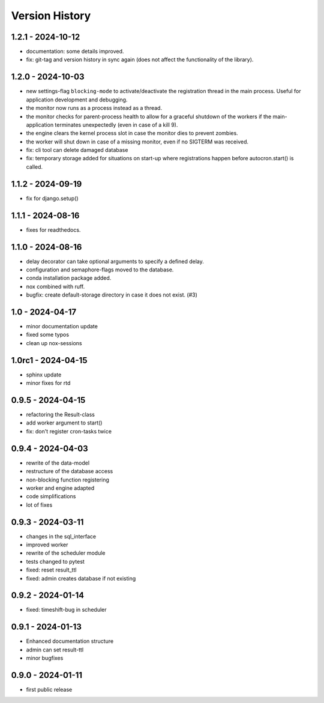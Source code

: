 Version History
===============


1.2.1 - 2024-10-12
------------------

- documentation: some details improved.
- fix: git-tag and version history in sync again (does not affect the functionality of the library).


1.2.0 - 2024-10-03
------------------

- new settings-flag ``blocking-mode`` to activate/deactivate the registration thread in the main process. Useful for application development and debugging.
- the monitor now runs as a process instead as a thread.
- the monitor checks for parent-process health to allow for a graceful shutdown of the workers if the main-application terminates unexpectedly (even in case of a kill 9).
- the engine clears the kernel process slot in case the monitor dies to prevent zombies.
- the worker will shut down in case of a missing monitor, even if no SIGTERM was received.
- fix: cli tool can delete damaged database
- fix: temporary storage added for situations on start-up where registrations happen before autocron.start() is called.


1.1.2 - 2024-09-19
------------------

- fix for django.setup()


1.1.1 - 2024-08-16
------------------

- fixes for readthedocs.


1.1.0 - 2024-08-16
------------------

- delay decorator can take optional arguments to specify a defined delay.
- configuration and semaphore-flags moved to the database.
- conda installation package added.
- nox combined with ruff.
- bugfix: create default-storage directory in case it does not exist. (#3)


1.0 - 2024-04-17
----------------

- minor documentation update
- fixed some typos
- clean up nox-sessions


1.0rc1 - 2024-04-15
-------------------

- sphinx update
- minor fixes for rtd


0.9.5 - 2024-04-15
------------------

- refactoring the Result-class
- add worker argument to start()
- fix: don't register cron-tasks twice


0.9.4 - 2024-04-03
------------------

- rewrite of the data-model
- restructure of the database access
- non-blocking function registering
- worker and engine adapted
- code simplifications
- lot of fixes


0.9.3 - 2024-03-11
------------------

- changes in the sql_interface
- improved worker
- rewrite of the scheduler module
- tests changed to pytest
- fixed: reset result_ttl
- fixed: admin creates database if not existing


0.9.2 - 2024-01-14
------------------

- fixed: timeshift-bug in scheduler


0.9.1 - 2024-01-13
------------------

- Enhanced documentation structure
- admin can set result-ttl
- minor bugfixes


0.9.0 - 2024-01-11
------------------

- first public release
